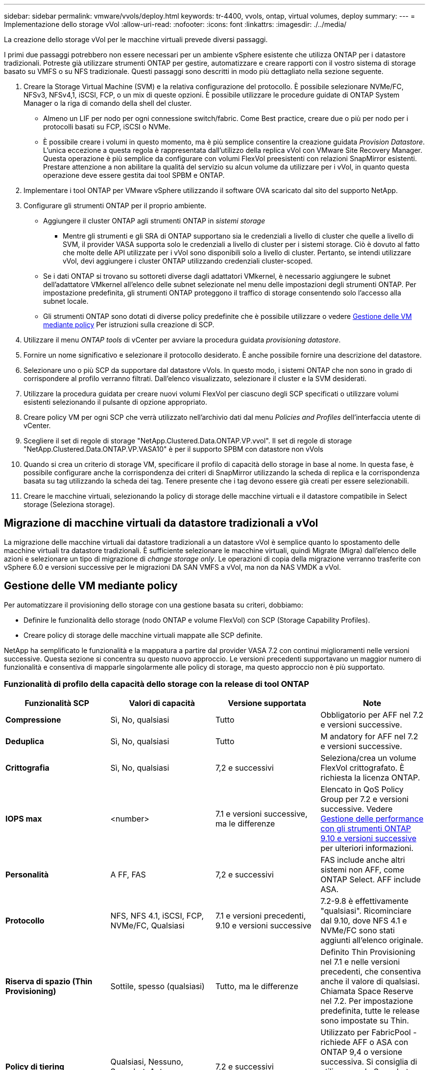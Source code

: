---
sidebar: sidebar 
permalink: vmware/vvols/deploy.html 
keywords: tr-4400, vvols, ontap, virtual volumes, deploy 
summary:  
---
= Implementazione dello storage vVol
:allow-uri-read: 
:nofooter: 
:icons: font
:linkattrs: 
:imagesdir: ./../media/


[role="lead"]
La creazione dello storage vVol per le macchine virtuali prevede diversi passaggi.

I primi due passaggi potrebbero non essere necessari per un ambiente vSphere esistente che utilizza ONTAP per i datastore tradizionali. Potreste già utilizzare strumenti ONTAP per gestire, automatizzare e creare rapporti con il vostro sistema di storage basato su VMFS o su NFS tradizionale. Questi passaggi sono descritti in modo più dettagliato nella sezione seguente.

. Creare la Storage Virtual Machine (SVM) e la relativa configurazione del protocollo. È possibile selezionare NVMe/FC, NFSv3, NFSv4,1, iSCSI, FCP, o un mix di queste opzioni. È possibile utilizzare le procedure guidate di ONTAP System Manager o la riga di comando della shell del cluster.
+
** Almeno un LIF per nodo per ogni connessione switch/fabric. Come Best practice, creare due o più per nodo per i protocolli basati su FCP, iSCSI o NVMe.
** È possibile creare i volumi in questo momento, ma è più semplice consentire la creazione guidata _Provision Datastore_. L'unica eccezione a questa regola è rappresentata dall'utilizzo della replica vVol con VMware Site Recovery Manager. Questa operazione è più semplice da configurare con volumi FlexVol preesistenti con relazioni SnapMirror esistenti. Prestare attenzione a non abilitare la qualità del servizio su alcun volume da utilizzare per i vVol, in quanto questa operazione deve essere gestita dai tool SPBM e ONTAP.


. Implementare i tool ONTAP per VMware vSphere utilizzando il software OVA scaricato dal sito del supporto NetApp.
. Configurare gli strumenti ONTAP per il proprio ambiente.
+
** Aggiungere il cluster ONTAP agli strumenti ONTAP in _sistemi storage_
+
*** Mentre gli strumenti e gli SRA di ONTAP supportano sia le credenziali a livello di cluster che quelle a livello di SVM, il provider VASA supporta solo le credenziali a livello di cluster per i sistemi storage. Ciò è dovuto al fatto che molte delle API utilizzate per i vVol sono disponibili solo a livello di cluster. Pertanto, se intendi utilizzare vVol, devi aggiungere i cluster ONTAP utilizzando credenziali cluster-scoped.


** Se i dati ONTAP si trovano su sottoreti diverse dagli adattatori VMkernel, è necessario aggiungere le subnet dell'adattatore VMkernel all'elenco delle subnet selezionate nel menu delle impostazioni degli strumenti ONTAP. Per impostazione predefinita, gli strumenti ONTAP proteggono il traffico di storage consentendo solo l'accesso alla subnet locale.
** Gli strumenti ONTAP sono dotati di diverse policy predefinite che è possibile utilizzare o vedere <<Gestione delle VM mediante policy>> Per istruzioni sulla creazione di SCP.


. Utilizzare il menu _ONTAP tools_ di vCenter per avviare la procedura guidata _provisioning datastore_.
. Fornire un nome significativo e selezionare il protocollo desiderato. È anche possibile fornire una descrizione del datastore.
. Selezionare uno o più SCP da supportare dal datastore vVols. In questo modo, i sistemi ONTAP che non sono in grado di corrispondere al profilo verranno filtrati. Dall'elenco visualizzato, selezionare il cluster e la SVM desiderati.
. Utilizzare la procedura guidata per creare nuovi volumi FlexVol per ciascuno degli SCP specificati o utilizzare volumi esistenti selezionando il pulsante di opzione appropriato.
. Creare policy VM per ogni SCP che verrà utilizzato nell'archivio dati dal menu _Policies and Profiles_ dell'interfaccia utente di vCenter.
. Scegliere il set di regole di storage "NetApp.Clustered.Data.ONTAP.VP.vvol". Il set di regole di storage "NetApp.Clustered.Data.ONTAP.VP.VASA10" è per il supporto SPBM con datastore non vVols
. Quando si crea un criterio di storage VM, specificare il profilo di capacità dello storage in base al nome. In questa fase, è possibile configurare anche la corrispondenza dei criteri di SnapMirror utilizzando la scheda di replica e la corrispondenza basata su tag utilizzando la scheda dei tag. Tenere presente che i tag devono essere già creati per essere selezionabili.
. Creare le macchine virtuali, selezionando la policy di storage delle macchine virtuali e il datastore compatibile in Select storage (Seleziona storage).




== Migrazione di macchine virtuali da datastore tradizionali a vVol

La migrazione delle macchine virtuali dai datastore tradizionali a un datastore vVol è semplice quanto lo spostamento delle macchine virtuali tra datastore tradizionali. È sufficiente selezionare le macchine virtuali, quindi Migrate (Migra) dall'elenco delle azioni e selezionare un tipo di migrazione di _change storage only_. Le operazioni di copia della migrazione verranno trasferite con vSphere 6.0 e versioni successive per le migrazioni DA SAN VMFS a vVol, ma non da NAS VMDK a vVol.



== Gestione delle VM mediante policy

Per automatizzare il provisioning dello storage con una gestione basata su criteri, dobbiamo:

* Definire le funzionalità dello storage (nodo ONTAP e volume FlexVol) con SCP (Storage Capability Profiles).
* Creare policy di storage delle macchine virtuali mappate alle SCP definite.


NetApp ha semplificato le funzionalità e la mappatura a partire dal provider VASA 7.2 con continui miglioramenti nelle versioni successive. Questa sezione si concentra su questo nuovo approccio. Le versioni precedenti supportavano un maggior numero di funzionalità e consentiva di mapparle singolarmente alle policy di storage, ma questo approccio non è più supportato.



=== Funzionalità di profilo della capacità dello storage con la release di tool ONTAP

|===
| *Funzionalità SCP* | *Valori di capacità* | *Versione supportata* | *Note* 


| *Compressione* | Sì, No, qualsiasi | Tutto | Obbligatorio per AFF nel 7.2 e versioni successive. 


| *Deduplica* | Sì, No, qualsiasi | Tutto | M andatory for AFF nel 7.2 e versioni successive. 


| *Crittografia* | Sì, No, qualsiasi | 7,2 e successivi | Seleziona/crea un volume FlexVol crittografato. È richiesta la licenza ONTAP. 


| *IOPS max* | <number> | 7.1 e versioni successive, ma le differenze | Elencato in QoS Policy Group per 7.2 e versioni successive. Vedere <<Gestione delle performance con gli strumenti ONTAP 9.10 e versioni successive>> per ulteriori informazioni. 


| *Personalità* | A FF, FAS | 7,2 e successivi | FAS include anche altri sistemi non AFF, come ONTAP Select. AFF include ASA. 


| *Protocollo* | NFS, NFS 4.1, iSCSI, FCP, NVMe/FC, Qualsiasi | 7.1 e versioni precedenti, 9.10 e versioni successive | 7.2-9.8 è effettivamente "qualsiasi". Ricominciare dal 9.10, dove NFS 4.1 e NVMe/FC sono stati aggiunti all'elenco originale. 


| *Riserva di spazio (Thin Provisioning)* | Sottile, spesso (qualsiasi) | Tutto, ma le differenze | Definito Thin Provisioning nel 7.1 e nelle versioni precedenti, che consentiva anche il valore di qualsiasi. Chiamata Space Reserve nel 7.2. Per impostazione predefinita, tutte le release sono impostate su Thin. 


| *Policy di tiering* | Qualsiasi, Nessuno, Snapshot, Auto | 7,2 e successivi | Utilizzato per FabricPool - richiede AFF o ASA con ONTAP 9,4 o versione successiva. Si consiglia di utilizzare solo Snapshot, a meno che non si utilizzi una soluzione S3 on-premise come NetApp StorageGRID. 
|===


==== Creazione di profili di funzionalità storage

Il NetApp VASA Provider viene fornito con diversi SCP predefiniti. I nuovi SCP possono essere creati manualmente, utilizzando l'interfaccia utente di vCenter o tramite automazione utilizzando le API REST. Specificando le funzionalità in un nuovo profilo, clonando un profilo esistente o generando automaticamente profili da datastore tradizionali esistenti. Questa operazione viene eseguita utilizzando i menu in ONTAP Tools (Strumenti di Windows). Utilizzare _Storage Capability Profiles_ per creare o clonare un profilo e _Storage Mapping_ per generare automaticamente un profilo.



===== Funzionalità di storage per gli strumenti ONTAP 9.10 e versioni successive

image:vvols-image9.png["\"Funzionalità di storage per gli strumenti ONTAP 9.10 e versioni successive\"0,300"]

image:vvols-image12.png["\"Funzionalità di storage per gli strumenti ONTAP 9.10 e versioni successive\"0,300"]

image:vvols-image11.png["\"Funzionalità di storage per gli strumenti ONTAP 9.10 e versioni successive\"0,300"]

image:vvols-image10.png["\"Funzionalità di storage per gli strumenti ONTAP 9.10 e versioni successive\"0,300"]

image:vvols-image14.png["\"Funzionalità di storage per gli strumenti ONTAP 9.10 e versioni successive\"0,300"]

image:vvols-image13.png["\"Funzionalità di storage per gli strumenti ONTAP 9.10 e versioni successive\"0,300"]

*Creazione di archivi dati vVol*
Una volta creati, gli SCP necessari possono essere utilizzati per creare il datastore vVols (e, facoltativamente, i volumi FlexVol per il datastore). Fare clic con il pulsante destro del mouse sull'host, sul cluster o sul data center su cui si desidera creare il datastore vVols, quindi selezionare _ONTAP Tools_ > _Provision Datastore_. Selezionare uno o più SCP da supportare dall'archivio dati, quindi scegliere tra i volumi FlexVol esistenti e/o eseguire il provisioning di nuovi volumi FlexVol per l'archivio dati. Infine, specificare l'SCP predefinito per l'archivio dati, che verrà utilizzato per le macchine virtuali che non dispongono di un SCP specificato dal criterio, nonché per i vVol di swap (che non richiedono uno storage dalle performance elevate).



=== Creazione di policy di storage delle macchine virtuali

Le policy di storage delle macchine virtuali vengono utilizzate in vSphere per gestire funzionalità opzionali come Storage i/o Control o vSphere Encryption. Vengono inoltre utilizzati con vVol per applicare funzionalità di storage specifiche alla macchina virtuale. Utilizzare il tipo di storage "NetApp.Clustered.Data.ONTAP.VP.vvol" e la regola "ProfileName" per applicare un SCP specifico alle macchine virtuali attraverso l'utilizzo del criterio. Vedi link:ontap.html#Best practice[esempio di configurazione di rete con vVol su NFS v3] per un esempio con il provider VASA degli strumenti ONTAP. Le regole per lo storage "NetApp.Clustered.Data.ONTAP.VP.VASA10" devono essere utilizzate con datastore non basati su vVol.

Le versioni precedenti sono simili, ma come menzionato in <<Funzionalità di profilo della capacità dello storage con la release di tool ONTAP>>, le opzioni disponibili variano.

Una volta creata la policy di storage, è possibile utilizzarla per il provisioning di nuove macchine virtuali, come illustrato nella link:overview.html#deploy-vm-using-storage-policy["Implementare la macchina virtuale utilizzando i criteri di storage"]. Le linee guida per l'utilizzo delle funzionalità di gestione delle prestazioni con VASA Provider 7,2 sono illustrate nella <<Gestione delle performance con gli strumenti ONTAP 9.10 e versioni successive>>.



==== Creazione di policy di storage delle macchine virtuali con tool ONTAP VASA Provider 9,10

image:vvols-image15.png["\"Creazione dei criteri di storage delle macchine virtuali con i tool ONTAP Provider VASA 9.10\",300"]



==== Gestione delle performance con gli strumenti ONTAP 9.10 e versioni successive

* ONTAP Tools 9.10 utilizza il proprio algoritmo di posizionamento bilanciato per inserire un nuovo vVol nel miglior volume FlexVol all'interno di un datastore vVol. Il posizionamento si basa sui volumi SCP specificati e FlexVol corrispondenti. In questo modo si garantisce che il datastore e lo storage di backup soddisfino i requisiti di performance specificati.
* La modifica delle funzionalità delle performance, ad esempio IOPS min e max, richiede un'attenzione particolare alla configurazione specifica.
+
** *I valori minimo e massimo di IOPS* possono essere specificati in un SCP e utilizzati in una policy VM.
+
*** La modifica degli IOPS in SCP non modificherà la QoS sui vVol fino a quando il criterio della VM non viene modificato e quindi riapplicato alle VM che lo utilizzano (vedere la) <<Funzionalità di storage per gli strumenti ONTAP 9.10 e versioni successive>>). Oppure creare un nuovo SCP con gli IOPS desiderati e modificare il criterio per utilizzarlo (e riapplicarlo alle macchine virtuali). In genere, si consiglia di definire semplicemente criteri di storage di SCP e VM separati per diversi livelli di servizio e di modificare semplicemente la policy di storage delle macchine virtuali sulla macchina virtuale.
*** Le personalità AFF e FAS hanno impostazioni IOPS diverse. Sia min che Max sono disponibili su AFF. Tuttavia, i sistemi non AFF possono utilizzare solo le impostazioni relative al numero massimo di IOPS.




* In alcuni casi, potrebbe essere necessario migrare un vVol dopo una modifica di policy (manualmente o automaticamente dal provider VASA e da ONTAP):
+
** Alcune modifiche non richiedono alcuna migrazione (ad esempio, la modifica di Max IOPS, che può essere applicata immediatamente alla macchina virtuale come descritto sopra).
** Se la modifica del criterio non può essere supportata dal volume FlexVol corrente che memorizza il vVol (ad esempio, la piattaforma non supporta il criterio di crittografia o di tiering richiesto), sarà necessario migrare manualmente la macchina virtuale in vCenter.


* Gli strumenti ONTAP creano policy QoS individuali non condivise con le versioni attualmente supportate di ONTAP. Pertanto, ogni singolo VMDK riceverà la propria allocazione di IOPS.




===== Riapplicazione dei criteri di storage delle macchine virtuali

image:vvols-image16.png["\"Riapplicazione della policy di storage delle macchine virtuali\"0,300"]
